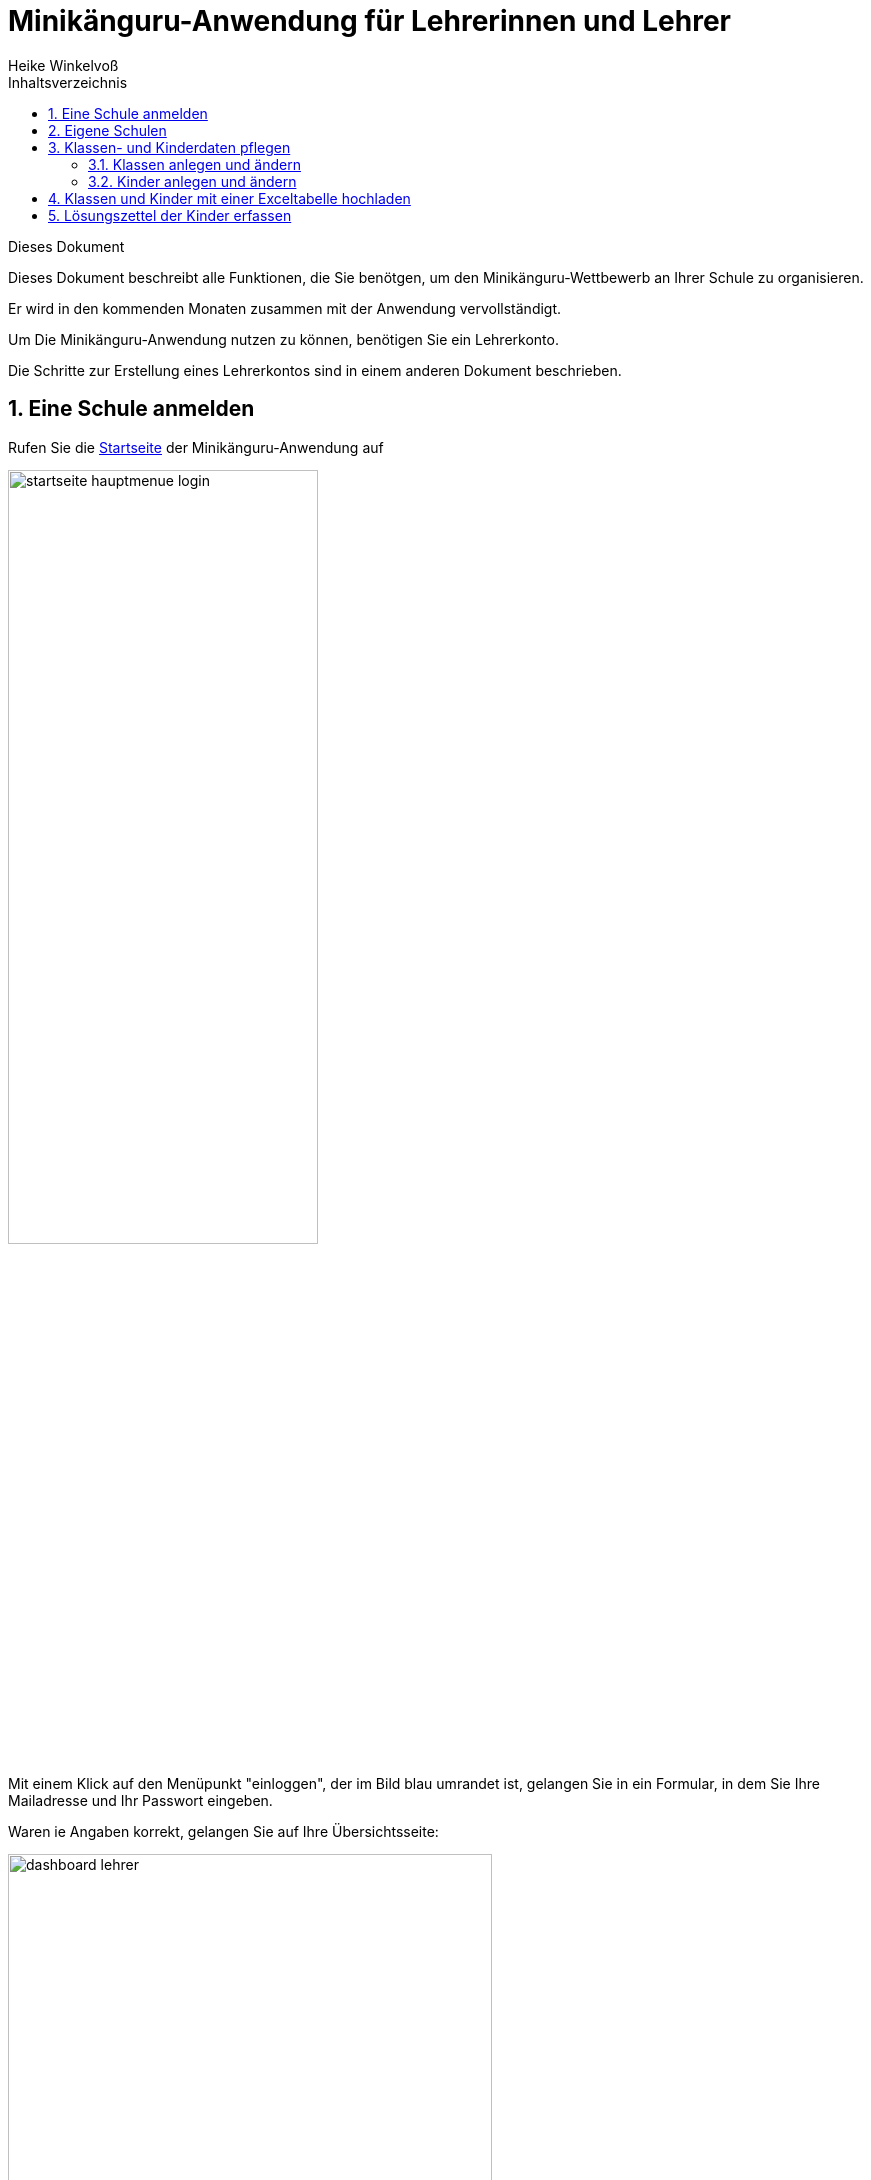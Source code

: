 Minikänguru-Anwendung für Lehrerinnen und Lehrer
================================================
Heike Winkelvoß
:Author Initials: HW
:toc:
:icons:
:numbered:
:website: https://mathe-jung-alt.de/
:imagesdir: /home/heike/git/minikaenguru/documentation
:toc-title: Inhaltsverzeichnis

.Dieses Dokument
***********************************************************************************************
Dieses Dokument beschreibt alle Funktionen, die Sie benötgen, um den Minikänguru-Wettbewerb an
Ihrer Schule zu organisieren.

Er wird in den kommenden Monaten zusammen mit der Anwendung vervollständigt.
***********************************************************************************************

Um Die Minikänguru-Anwendung nutzen zu können, benötigen Sie ein Lehrerkonto.

Die Schritte zur Erstellung eines Lehrerkontos sind in einem anderen Dokument beschrieben.


Eine Schule anmelden
--------------------

Rufen Sie die https://mathe-jung-alt.de/mkv-app[Startseite] der Minikänguru-Anwendung auf

image::./images/startseite-hauptmenue-login.png[width=60%]

Mit einem Klick auf den Menüpunkt "einloggen", der im Bild blau umrandet ist, gelangen Sie in ein
Formular, in dem Sie Ihre Mailadresse und Ihr Passwort eingeben.

Waren ie Angaben korrekt, gelangen Sie auf Ihre Übersichtsseite:

image::./images/dashboard-lehrer.png[width=75%]

Die Kachel "Unterlagen XXXX" sehen Sie nur dann, wenn Sie Ihre Schule (bei mehreren Schulen mindestens eine Schule)
für das aktuelle Wettbewerbsjahr angemeldet haben und Die Unterlagen zum Herunterlagen freigeschaltet sind. Die Termine, an denen die Unterlagen freigeschaltet werden,
werden in der Startseite der Minikänguru-Anwendung angezeigt. Wenn Sie eingeloggt sind, können Sie sich die Termine durch Klick auf den Menüpunkt "Info"
anzeigen lassen.

Da Sie mit der neuen Minikänguru-Anwendung mit einem Lehrerkonto mehrere Schulen verwalten können,
sehen Sie auf der Übersichtsseite eine Kachel mit der Aufschrift "Meine Schulen"

Nach Klick auf diese Kachel sehen Sie eine Liste Ihrer Schulen:

image::./images/schulliste.png[width=60%]

Hier sehen Sie die Schulen, bei denen Sie sich als Lehrerin / Lehrer eingetragen haben und welche dieser
Schulen bereits für den laufenden Minikänguru-Wettbewerb angemeldet sind.

Um eine noch nicht angemeldete Schule anzumelden, klicken Sie bitte auf den Button "Schulübersicht" dieser Schule.

Sie gelangen auf die Übersichtsseite der gewählten Schule:

image::./images/schuluebersicht-nicht-angemeldet.png[width=75%]

Wenn der Anmeldezeitraum begonnen hat, sehen Sie eine Kachel mit der Aufschrift "Anmelden". Sie melden
die Schule für den laufenden Wettbewerb durch einen Klick auf diese Kachel an.

*Die Anmeldung ist unverbindlich.* Falls Sie später am laufenden Wettbewerb doch nicht teilnehmen können,
ist das unkritisch.

Nach der Anmeldung Ihrer Schule zum laufenden Wettbewerb, sehen Sie auf der Übersichtsseite der Schule weitere
Kacheln mit denen Sie Funktionen aufrufen können, die Sie bei der Durchführung des Wettbewerbs an Ihrer Schule
unterstützen:

image::./images/schuluebersicht-angemeldet.png[width=75%]

Eigene Schulen
--------------

Mit der neuem Version der Minikänguru-Anwendung können Sie mit einem Benutzerkonto mehrere Schulen verwalten.

*Bitte beachten Sie:* Den Lehrerinnen bzw. Lehrern, die für die jeweilige Schule ebenfalls angemeldet sind, wird Ihr Name
auf der Übersichtsseite der Schule angezeigt.

Der Einstieg in die Schulliste erfolgt von Ihrer Startseite, die Sie nach dem Einloggen sehen, mit einem Klick auf die Kachel
"Meine Schulen" oder jederzeit über den Menüpunkt "Schulen" im Hauptmenü.

Beide Aktionen öffnen Ihre Schulliste:

image::./images/schulliste-optionen.png[width=60%]

Mit einem Klick auf die (im Bild schwarz umrandete) Schaltfläche "weitere Schule" können Sie sich an einer weiteren
Schule als Lehrerin bzw. Lehrer registrieren und so den Wettbewerb auch für diese Schule organisieren.

Die Auswahl einer weiteren Schule wird später in einem anderen Dokument beschrieben.

Je nach dem, ob Ihre Schule bereits zum laufenden Wettbewerb angemeldet ist oder nicht, haben Sie in der Schulliste verschiedene
Optionen. Sie können

* die Übersichtsseite der Schule aufrufen (im Bild: rot umrandete Schaltfläche)
* zur Auswertung des laufenden Wettbewerbs an dieser Schule wechseln (im Bild: blau umrandete Schaltfläche)
* sich als Lehrerin / Lehrer von einer Schule abmelden (im Bild: orange umrandete Schaltfläche)

Klassen- und Kinderdaten pflegen
--------------------------------

Derzeit noch in Arbeit ist eine Funktion, mit der Sie die Daten Ihrer Klassen und Kinder mit einer Excel-Tabelle hochladen können.
Sie kennen eine ähnliche Funktion vielleicht bereits vom Känguru-Wettbewerb. Die Fertigstellung dieser Funktion ist 2022 geplant.

Klassen anlegen und ändern
~~~~~~~~~~~~~~~~~~~~~~~~~~


Um Klassen anzulegen oder zu bearbeiten, gibt es 2 Einstiegspunkte:

* klick auf die Kachel "Auswertung" in der Schulübersicht (im Bild blau umrandet):

image::./images/schuluebersicht-angemeldet-optionen.png[width=50%]

* klick auf die Schaltfläche "Auswertung" in der Schulliste (im Bild blau umrandet):

image::./images/schulliste-optionen.png[width=50%]

Sie gelangen in die Klassenliste, die zunächst leer ist:

image::./images/klassen-erfassen-start.png[width=50%]

Eine neue Klasse erfassen Sie nach einem Klick auf die Schaltfläche "neue Klasse":

image::./images/neue-klasse-1.png[width=60%]

Die Auswahl einer Klassenstufe ist dabei *nicht* erforderlich. D.h., Sie können jetzt auch Klassen mit gemischten Klassenstufen
anlegen.

Sie können alle Klassen zügig nacheinander anlegen, indem Sie jeweils nach dem Speichern die Schaltfläche "neue Klasse"
(im Bild rot umrandet) erneut anklicken

Mit Klick auf die Schaltfläche "zurück" gelangen Sie zurück in Ihre Klassenliste:

image::./images/klassenliste-mit-kindern.png[width=60%]

Für jede Klasse haben Sie folgende Optionen:

* umbenennen (Schaltfläche "Name ändern")
* Kinder eintragen oder bearbeiten (Schaltfläche "Kinder bearbeiten")
* löschen (Schaltfläche "löschen")

Sie können jede Klasse löschen, also auch Klassen, zu denen bereits Kinder eingetragen wurden. In diesem Fall öffnet sich ein
Warndialog, denn es wird dann nicht nur die Klasse vollständig gelöscht, sondern auch alle Kinder dieser Klasse:

image::./images/klasse-loeschen-warndialog.png[width=30%]

Beim Löschen einer Klasse ohne Kinder erscheint kein Warndialog.

Kinder anlegen und ändern
~~~~~~~~~~~~~~~~~~~~~~~~~~

Um zu einer Klasse Kinder zu erfassen oder die Kinder einer Klasse zu bearbeiten, klicken Sie in der Klassenliste auf
der Kachel der Klasse bitte auf die Schaltfläche "Kinder bearbeiten", die im Bild rot umrandet gezeigt ist:

image::./images/klassenliste-ohne-kinder.png[width=60%]

Sie gelangen in die Kinderliste der gewählten Klasse:

image::./images/kinder-bearbeiten.png[width=60%]

Ein neues Kind erfassen Sie nach dem Klick auf die Schaltfläche "neues Kind":

image::./images/kind-erfassen-1.png[width=60%]

Pflichtfelder sind:

* Vorname
* Klassenstufe
* Sprache

*Welche Daten werden auf die Urkunde gedruckt?*

Der Name der Klasse, zu der ein Kind gehört, erscheint auf der Urkunde. Abhängig von den übrigen Daten, die sie für die Kinder erfassen, erscheinen:

* der vollständige Name, wenn Sie für ein Kind den Vornamen *und* den Nachnamen eingetragen haben
* nur der Vorname, wenn Sie für ein Kind nur den Vornamen eingetragen haben.

Der Zusatztext erscheint *nicht auf der Urkunde*.

Nachdem alle Pflichtfelder gefüllt sind, können Sie das Kind durch Klick auf die Schaltfläche "speichern" speichern.

Sie können alle Kinder einer Klasse zügig nacheinander erfassen, indem Sie nach dem Speichern sofort auf die Schaltfläche
"neues Kind" (im Bild orange umrandet) klicken.

Dabei werden die gewählte Klassenstufe und die gewählte Sprache von der vorherigen Auswahl übernommen, da diese
sich in den meisten Fällen nicht ändern.

*Tipp:* Indem Sie in einer Klasse mit gemischten Klassenstufen die Kinder der gleichen Klassenstufe nacheinander
anlegen, kommen Sie mit den wenigsten Klicks beim Anlegen der Kinder aus.

Mit einem Klick auf die Schaltfläche "zurück" gelangen Sie zurück in die Klassenübersicht:

image::./images/kinderliste.png[width=60%]

Alle Kinder der Klasse werden nach Vornamen und Nachnamen sortiert in je einer Kachel angezeigt.

Sie können durch Klick auf die entsprechenden Schaltflächen in der Kachel eines Kindes

* die Daten dieses Kindes ändern (Schaltfläche "ändern")
* das Kind in eine andere Klasse verschieben (Schaltfläche "andere Klasse")
* den Lösungszettel dieses Kindes erfassen (Schaltfläche
* die Urkunde dieses Kindes noch einmal ausdrucken (Schaltfläche "Urkunde korrigieren")
* das Kind löschen (Schaltfläche "löschen")

*Hinweis:* Die Schaltflächen "Lösungszettel" und "Urkunde korrigieren" sind nur sichtbar, wenn die Unterlagen zum Herunterladen bereitgestellt worden sind.

Das Löschen eines Kindes bestätigen Sie bitte extra in dem Warndialog, der nach Klick auf "löschen" angezeigt wird:

image::./images/kind-loeschen-warndialog.png[width=30%]


*Mehrfacherfassungen vermeiden - der Zusatztext*

In der Schulübersicht, die Sie während der automatischen Auswertung des Wettbewerbs Ihrer Schule erstellen, werden je
Klasse alle Kinder mit Vorname, Nachname (falls eingegeben), Zusatztext (falls eingegeben) und Klassenstufe aufgelistet.

Kinder einer Klasse die in diesen Merkmalen übereinstimmen, können daher in der Schulübersicht nicht unterschieden
werden.

Kinder werden als gleich angesehen, wenn sie

* zu gleichen Klasse geören *und*
* die gleiche Klassenstufe haben *und*
* in Vorname, Nachname *und* Zusatztext übereinstimmen.

Falls Sie also Ihre Kinder nur mit dem Vornamen erfassen möchten, kann es vorkommen, dass es in einer Klasse mehrere Kinder
mit diesem Vornamen und der gleichen Klassenstufe gibt. Um diese Kinder in der Schulübersicht unterscheiden zu können,
können Sie einen beliebigen Zusatztext eintragen, der Ihnen bei der Unterscheidung der Kinder hilft, damit Sie später
die Urkunden korrekt austeilen können.

Potenziell sind Mehrfacherfassungen sowohl beim Erfassen von Kindern einer Klasse, als auch beim Verschieben von
Kindern zwischen Klassen möglich. Ist das der Fall, wird ein Warndialog angezeigt:

image::./images/mehrfacherfassung-kind.png[width=40%]

Der Warntext enthält dabei jeweils einen kontextbezogenen Hinweis darauf, was Sie tun können, um die Urkunde später dem
richtigen Kind aushändigen zu können. Wählen Sie im gezeigten Beispiel "nein" und tragen einen Text im Eingabefeld "Zusatztext"
ein, so können Sie das Kind anschließend ohne Warnung speichern, da Sie so die Mehrfacherfassung umgangen haben.

*Kinder zwischen Klassen verschieben*

Um ein Kind in eine andere Klasse zu verschieben, klicken Sie in der Klassenliste in der Kachel des Kindes auf die
Schaltfläche "andere Klasse".

Sie gelangen in ein Formuar, in dem Sie die neue Klasse mit einer Auswahlliste wählen können (das Bild zeigt das
Formular, nachdem die neue Klasse ausgewählt wurde).

image::./images/kind-verschieben-nach-auswahl-klasse.png[width=60%]

Beim Klick auf "speichern" wird automatisch überprüft, ob es ein Kind mit gleichem Namen und gleicher Klassenstufe
in der neuen Klasse bereits gibt. In diesem Fall öffnet sich wieder der Warndialog "Merfacherfassung" und Sie können das
Verschieben abbrechen. Falls es kein gleiches Kind in der neuen Klasse gibt, wird das Kind verschoben und sie finden
es anschließend in der Liste der Kinder der neuen Klasse.

Klassen und Kinder mit einer Exceltabelle hochladen
----------------------------------------------------

Diese Funktion ist für 2022 geplant.

Lösungszettel der Kinder erfassen
---------------------------------

Der Einstieg zum Erfassen der Lösungszettel erfolgt über Schulübersicht -> Auswertung -> "Kinder bearbeiten" -> "Lösungszettel"

image::./images/klassenliste-teilweise-vollstaendig.png[width=60%]

Kinder, für die Sie bereits einen Lösungszettel erfasst haben, erkennen Sie in der Übersichtt an der grünen Markierung neben dem Namen, die die Punkte anzeigt, der Zeile
mit der Angabe der Länge des Kängurusprungs, sowie der Schaltfläche "Urkunde korrigieren".

Nach Klick auf die Schaltfläche "Lösungszettel" gelangen Sie in das Formular zum Erfassen des Lösungszettels für dieses Kind.
Das Bild zeigt das Formular für ein Inklusionskind, da hier das gesamte Formular in ein Bildschirmfoto passt:

image::./images/loesungszettel-inklusion.png[width=45%]

Sie sehen den Namen des Kindes und eine Tabelle mit den Aufgabennummern. Die Aufgaben in den Kategorien A (leicht), B (mittelschwer) und C (schwer) sind
jeweils mit einer anderen Farbe hinterlegt, um es zu erleichtern, den Überblick zu behalten.
Jede Zeile enthält Ankreuzkästchen, die den Ankreuztabellen auf den Aufgabenzetteln entsprechen.

Sie können also die Antworten der Kinder auf deren Arbeitsblättern einfach in diese Tabelle übertragen, indem Sie in jeder Zeile das Kästchen anklicken,
das das Kind angekreutz hat. Bei nicht gelösten Aufgaben bleibt die entsprechende Zeile leer. Ein versehentlich gesetztes Kreuz in einer Zeile können Sie
durch erneutes Anklicken wieder löschen.

Nachdem der Lösungszettel übertragen wurde, kann er gespeichert werden. Die Anwendung berechnet dann sofort die erreichte
Punktzahl und die Länge des Kängurusprungs.

Hat das Kind einen leeren Lösungszettel abgegeben, so erhält es trotzdem Punkte und eine Urkunde. Daher
ist es möglich, einen leeren Lösungszettel zu speichern.In diesem Fall erscheint ein Warndialog:

image::./images/dialog-leerer-loesungszettel.png[width=70%]

Bestätigen Sie die Frage mit "ja", wird der leere Lösungszettel gespeichert.


Sie können einen Lösungszettel auch jederzeit löschen. Die Löschung erfolgt erst, nachdem Sie einen Warndiaog bestätigt haben.
Die Schaltfläche "löschen" ist nur aktiviert, wenn für das Kind bereits einmal ein Lösungszettel gespeichert wurde.

Nach dem Löschen gelangen Sie automatisch zurück in die Klassenliste.

Sie können aus dem Formular "Lösungszettel" zurück in die Klassenliste gelangen, indem Sie sie Schaltfläche "zurück" anklicken.

*Urkunde korrigieren*

In der Kinderliste einer Klasse gibt es für jedes Kind die Möglichkeit, eine Urkunde zu erstellen (Schaltfläche "Urkunde korrigieren").
Das Erstellen einer Urkunde erfordert mehrere Klicks und daher gibt es diese Möglichkeit für ein einzelnes Kind nur, um eine Urkunde zu
korrigieren, beispielsweise wenn Sie die Auswertung für die Schule mit allen Urkunden bereits erstellt hatten und feststellen, dass Sie sich
beim Namen des Kindes verschrieben haben. Dann können Sie den Namen des Kindes korrigieren und eine einzelne Urkunde für dieses Kind noch einmal ausdrucken.

Bitte verwenden Sie diese Schaltfläche nicht, um für jedes Kind einzeln eine Urkunde zu erstellen. Das würde viel zu lange dauern und Sie bekämen dann auch keine
Gesamtübersicht mit den Platzierungen der Kinder.


